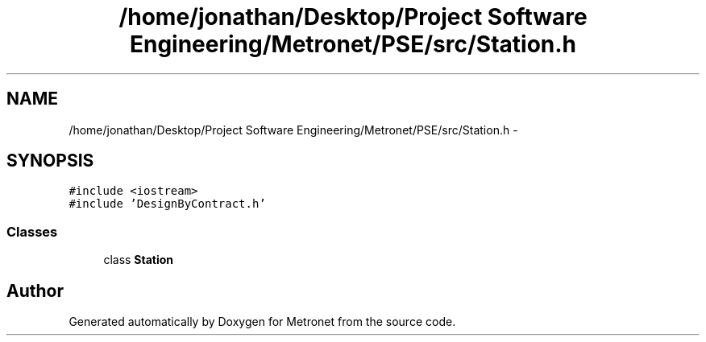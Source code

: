 .TH "/home/jonathan/Desktop/Project Software Engineering/Metronet/PSE/src/Station.h" 3 "Thu Mar 16 2017" "Metronet" \" -*- nroff -*-
.ad l
.nh
.SH NAME
/home/jonathan/Desktop/Project Software Engineering/Metronet/PSE/src/Station.h \- 
.SH SYNOPSIS
.br
.PP
\fC#include <iostream>\fP
.br
\fC#include 'DesignByContract\&.h'\fP
.br

.SS "Classes"

.in +1c
.ti -1c
.RI "class \fBStation\fP"
.br
.in -1c
.SH "Author"
.PP 
Generated automatically by Doxygen for Metronet from the source code\&.
